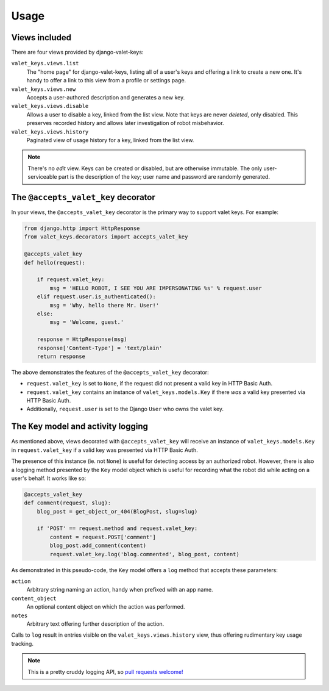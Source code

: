 Usage
=====

Views included
--------------

There are four views provided by django-valet-keys:

``valet_keys.views.list``
    The "home page" for django-valet-keys, listing all of a user's keys
    and offering a link to create a new one. It's handy to offer a link to
    this view from a profile or settings page.

``valet_keys.views.new``
    Accepts a user-authored description and generates a new key.

``valet_keys.views.disable``
    Allows a user to disable a key, linked from the list view. Note that keys
    are never *deleted*, only disabled. This preserves recorded history and
    allows later investigation of robot misbehavior.

``valet_keys.views.history``
    Paginated view of usage history for a key, linked from the list view.

.. note::
    There's no *edit* view. Keys can be created or disabled, but are otherwise
    immutable. The only user-serviceable part is the description of the key;
    user name and password are randomly generated.

The ``@accepts_valet_key`` decorator
------------------------------------

In your views, the ``@accepts_valet_key`` decorator is the primary way to
support valet keys. For example:

.. code-block:: python

    from django.http import HttpResponse
    from valet_keys.decorators import accepts_valet_key

    @accepts_valet_key
    def hello(request):
        
        if request.valet_key:
            msg = 'HELLO ROBOT, I SEE YOU ARE IMPERSONATING %s' % request.user
        elif request.user.is_authenticated():
            msg = 'Why, hello there Mr. User!'
        else:
            msg = 'Welcome, guest.'

        response = HttpResponse(msg)
        response['Content-Type'] = 'text/plain'
        return response

The above demonstrates the features of the ``@accepts_valet_key`` decorator:

- ``request.valet_key`` is set to ``None``, if the request did not present a
  valid key in HTTP Basic Auth.

- ``request.valet_key`` contains an instance of ``valet_keys.models.Key`` if
  there *was* a valid key presented via HTTP Basic Auth.

- Additionally, ``request.user`` is set to the Django ``User`` who owns the
  valet key.

The ``Key`` model and activity logging
--------------------------------------

As mentioned above, views decorated with ``@accepts_valet_key`` will receive
an instance of ``valet_keys.models.Key`` in ``request.valet_key`` if a valid
key was presented via HTTP Basic Auth.

The presence of this instance (ie. not ``None``) is useful for detecting
access by an authorized robot. However, there is also a logging method
presented by the ``Key`` model object which is useful for recording what the
robot did while acting on a user's behalf. It works like so:

.. code-block:: python

    @accepts_valet_key
    def comment(request, slug):
        blog_post = get_object_or_404(BlogPost, slug=slug)

        if 'POST' == request.method and request.valet_key:
            content = request.POST['comment']
            blog_post.add_comment(content)
            request.valet_key.log('blog.commented', blog_post, content)

As demonstrated in this pseudo-code, the ``Key`` model offers a ``log`` method
that accepts these parameters:

``action``
    Arbitrary string naming an action, handy when prefixed with an app name.
``content_object``
    An optional content object on which the action was performed.
``notes``
    Arbitrary text offering further description of the action.

Calls to ``log`` result in entries visible on the ``valet_keys.views.history``
view, thus offering rudimentary key usage tracking. 

.. NOTE::
    This is a pretty cruddy logging API, so `pull requests welcome!`_ 

.. _Pull requests welcome!: https://github.com/lmorchard/django-valet-keys/pulls

.. vim:set tw=78 ai fo+=n fo-=l ft=rst:

